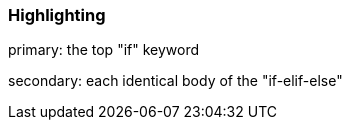 === Highlighting

primary: the top "if" keyword

secondary: each identical body of the "if-elif-else"


